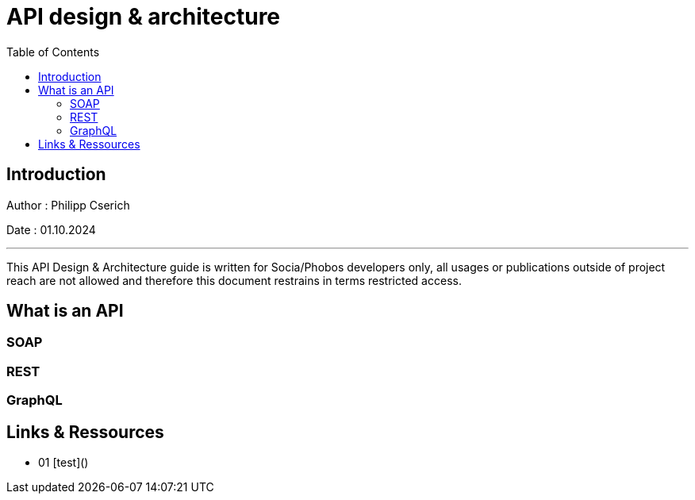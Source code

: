 
= API design & architecture
:toc:
:toc-title: Table of Contents
:toclevels: 4
:description: API Design & Architecture


== Introduction
Author : Philipp Cserich

Date : 01.10.2024

---

This API Design & Architecture guide is written for Socia/Phobos developers only, all usages or publications outside of project reach are not allowed and therefore this document restrains in terms restricted access.

== What is an API


=== SOAP

=== REST

=== GraphQL

== Links & Ressources

- 01 [test]()
